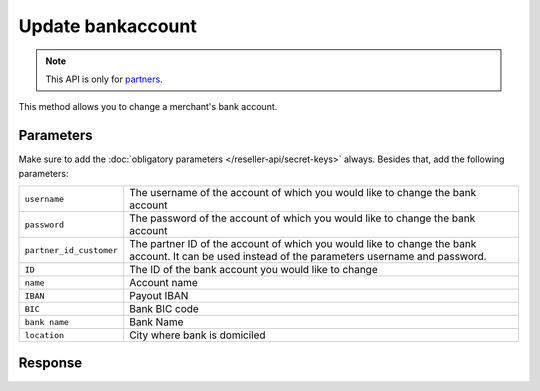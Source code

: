 Update bankaccount
==================

.. api-name:: Reseller API
   :version: 1

.. endpoint::
   :method: PATCH
   :url: https://www.mollie.com/api/reseller/v1/bankaccount-edit

.. note:: This API is only for `partners <https://www.mollie.com/partners>`_.

This method allows you to change a merchant's bank account.

Parameters
----------
Make sure to add the :doc:`obligatory parameters </reseller-api/secret-keys>` always. Besides that, add the following
parameters:

.. list-table::
   :widths: auto

   * - ``username``

       .. type:: string
          :required: true

     - The username of the account of which you would like to change the bank account

   * - ``password``

       .. type:: string
          :required: true

     - The password of the account of which you would like to change the bank account

   * - ``partner_id_customer``

       .. type:: string
          :required: false

     - The partner ID of the account of which you would like to change the bank account. It can be used instead of the
       parameters username and password.

   * - ``ID``

       .. type:: string
          :required: true

     - The ID of the bank account you would like to change

   * - ``name``

       .. type:: string
          :required: false

     - Account name

   * - ``IBAN``

       .. type:: string
          :required: false

     - Payout IBAN

   * - ``BIC``

       .. type:: string
          :required: false

     - 	Bank BIC code

   * - ``bank name``

       .. type:: string
          :required: false

     - Bank Name

   * - ``location``

       .. type:: string
          :required: false

     - City where bank is domiciled

Response
--------
.. code-block:: http
   :linenos:

   HTTP/1.1 200 OK
   Content-Type: application/xml; charset=utf-8

   <?xml version="1.0"?>
    <response>
        <success>true</success>
        <resultcode>10</resultcode>
        <resultmessage>Bankaccount successfully updated.</resultmessage>
        <bankaccount>
            <id>9d7512a3d2c16b5f9dd49b7aae2d7eaf</id>
            <account_name>JAN JANSEN</account_name>
            <account_iban>NL40RABO0123456789</account_iban>
            <bank_bic>RABONL2U</bank_bic>
            <bank>RABOBANK</bank>
            <location>AMSTERDAM</location>
            <selected>true</selected>
            <verified>false</verified>
        </bankaccount>
    </response>
